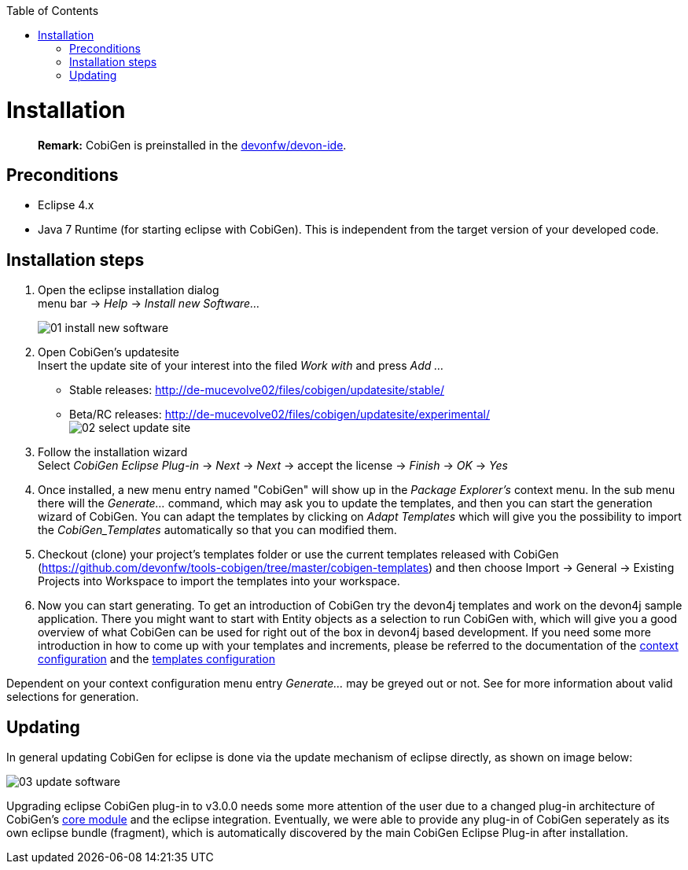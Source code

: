 :toc:
toc::[]

= Installation
____
*Remark:* CobiGen is preinstalled in the https://github.com/devonfw/devon-ide[devonfw/devon-ide].
____


== Preconditions
* Eclipse 4.x
* Java 7 Runtime (for starting eclipse with CobiGen). This is independent from the target version of your developed code.

== Installation steps

. Open the eclipse installation dialog +
menu bar -> _Help_ -> _Install new Software..._
+
image:images/installation/01-install-new-software.png[]
. Open CobiGen's updatesite +
Insert the update site of your interest into the filed _Work with_ and press _Add ..._
    * Stable releases: http://de-mucevolve02/files/cobigen/updatesite/stable/ 
    * Beta/RC releases: http://de-mucevolve02/files/cobigen/updatesite/experimental/ +
image:images/installation/02-select-update-site.png[]
. Follow the installation wizard +
Select _CobiGen Eclipse Plug-in_ -> _Next_ -> _Next_ -> accept the license -> _Finish_ -> _OK_ -> _Yes_
. Once installed, a new menu entry named "CobiGen" will show up in the _Package Explorer's_ context menu. In the sub menu there will the _Generate..._ command, which may ask you to update the templates, and then you can start the generation wizard of CobiGen. You can adapt the templates by clicking on _Adapt Templates_ which will give you the possibility to import the _CobiGen_Templates_ automatically so that you can modified them.
. Checkout (clone) your project's templates folder or use the current templates released with CobiGen (https://github.com/devonfw/tools-cobigen/tree/master/cobigen-templates) and then choose +Import -> General -> Existing Projects into Workspace+ to import the templates into your workspace. +
. Now you can start generating. To get an introduction of CobiGen try the devon4j templates and work on the devon4j sample application. There you might want to start with Entity objects as a selection to run CobiGen with, which will give you a good overview of what CobiGen can be used for right out of the box in devon4j based development. If you need some more introduction in how to come up with your templates and increments, please be referred to the documentation of the link:cobigen-core_configuration#context-configuration[context configuration] and the link:cobigen-core_configuration#templates-configuration[templates configuration]

Dependent on your context configuration menu entry _Generate..._ may be greyed out or not. See  for more information about valid selections for generation.

== Updating

In general updating CobiGen for eclipse is done via the update mechanism of eclipse directly, as shown on image below:

image:images/installation/03-update-software.png[]

Upgrading eclipse CobiGen plug-in to v3.0.0 needs some more attention of the user due to a changed plug-in architecture of CobiGen's link:cobigen-core_configuration#plugin-mechanism[core module] and the eclipse integration. Eventually, we were able to provide any plug-in of CobiGen seperately as its own eclipse bundle (fragment), which is automatically discovered by the main CobiGen Eclipse Plug-in after installation.